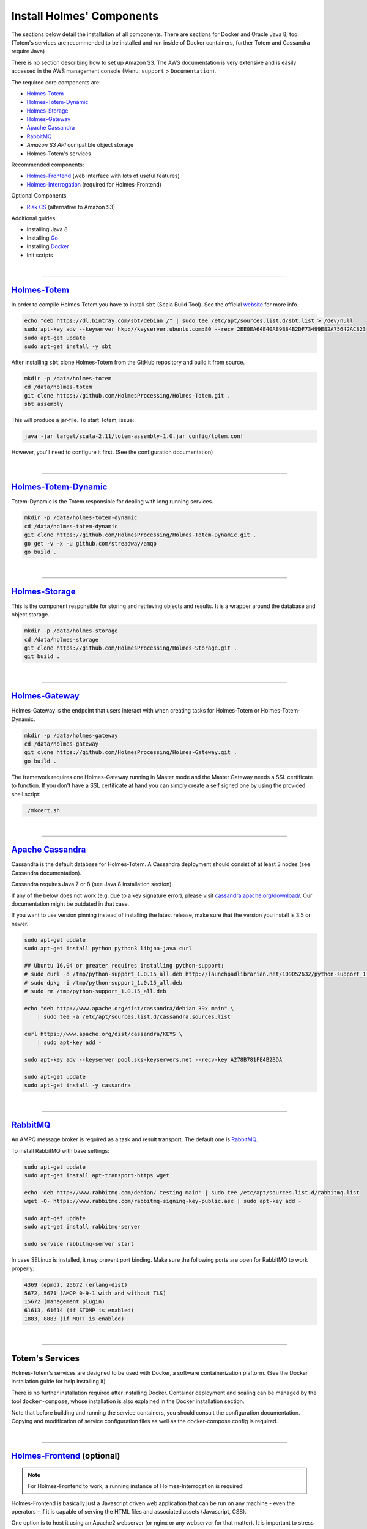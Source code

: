 ====================================
Install Holmes' Components
====================================

.. links for main components
   -------------------------

.. _Totem: https://github.com/HolmesProcessing/Holmes-Totem
.. _Totem_Dynamic: https://github.com/HolmesProcessing/Holmes-Totem-Dynamic
.. _Storage: https://github.com/HolmesProcessing/Holmes-Storage
.. _Gateway: https://github.com/HolmesProcessing/Holmes-Gateway
.. _Frontend: https://github.com/HolmesProcessing/Holmes-Frontend
.. _Interrogation: https://github.com/HolmesProcessing/Holmes-Interrogation

.. _Cassandra: http://cassandra.apache.org/
.. _RabbitMQ: http://www.rabbitmq.com/
.. _RiakCS: http://docs.basho.com/riak/cs/2.1.1/

.. _Docker: http://www.docker.com


.. other links
   -----------

.. _webupd8team: http://www.webupd8.org/2012/06/how-to-install-oracle-java-7-in-debian.html
.. _go_website: https://golang.org/
.. _sbt: http://www.scala-sbt.org/download.html
.. _toolbox_initscripts: https://github.com/HolmesProcessing/Holmes-Toolbox/tree/master/start-scripts


.. begin intro
   -----------

The sections below detail the installation of all components. There are sections for
Docker and Oracle Java 8, too. (Totem's services are recommended to be installed
and run inside of Docker containers, further Totem and Cassandra require Java)

There is no section describing how to set up Amazon S3. The AWS documentation is
very extensive and is easily accessed in the AWS management console (Menu:
``support`` > ``Documentation``).

The required core components are:

- `Holmes-Totem <Totem_>`_
- `Holmes-Totem-Dynamic <Totem_Dynamic_>`_
- `Holmes-Storage <Storage_>`_
- `Holmes-Gateway <Gateway_>`_
- `Apache Cassandra <Cassandra_>`_
- `RabbitMQ <RabbitMQ_>`_
- *Amazon S3 API* compatible object storage
- Holmes-Totem's services

Recommended components:

- `Holmes-Frontend <Frontend_>`_ (web interface with lots of useful features)
- `Holmes-Interrogation <Interrogation_>`_ (required for Holmes-Frontend)

Optional Components

- `Riak CS <RiakCS_>`_ (alternative to Amazon S3)

Additional guides:

- Installing Java 8
- Installing `Go <go_website_>`_
- Installing `Docker <Docker_>`_
- Init scripts



.. required components section
   ---------------------------

|

----

`Holmes-Totem <Totem_>`_
*************************

In order to compile Holmes-Totem you have to install ``sbt`` (Scala Build Tool).
See the official `website <sbt_>`_ for more info.

.. code-block:: shell

    echo "deb https://dl.bintray.com/sbt/debian /" | sudo tee /etc/apt/sources.list.d/sbt.list > /dev/null
    sudo apt-key adv --keyserver hkp://keyserver.ubuntu.com:80 --recv 2EE0EA64E40A89B84B2DF73499E82A75642AC823
    sudo apt-get update
    sudo apt-get install -y sbt

After installing ``sbt`` clone Holmes-Totem from the GitHub repository and
build it from source.

.. code-block:: shell

    mkdir -p /data/holmes-totem
    cd /data/holmes-totem
    git clone https://github.com/HolmesProcessing/Holmes-Totem.git .
    sbt assembly

This will produce a jar-file. To start Totem, issue:

.. code-block:: shell

    java -jar target/scala-2.11/totem-assembly-1.0.jar config/totem.conf

However, you'll need to configure it first. (See the configuration documentation)

|

----

`Holmes-Totem-Dynamic <Totem_Dynamic_>`_
*****************************************

Totem-Dynamic is the Totem responsible for dealing with long running services.

.. code-block:: shell

    mkdir -p /data/holmes-totem-dynamic
    cd /data/holmes-totem-dynamic
    git clone https://github.com/HolmesProcessing/Holmes-Totem-Dynamic.git .
    go get -v -x -u github.com/streadway/amqp
    go build .



|

----

`Holmes-Storage <Storage_>`_
*****************************

This is the component responsible for storing and retrieving objects and results.
It is a wrapper around the database and object storage.

.. code-block:: shell

    mkdir -p /data/holmes-storage
    cd /data/holmes-storage
    git clone https://github.com/HolmesProcessing/Holmes-Storage.git .
    git build .



|

----

`Holmes-Gateway <Gateway_>`_
*****************************

Holmes-Gateway is the endpoint that users interact with when creating tasks for
Holmes-Totem or Holmes-Totem-Dynamic.

.. code-block:: shell

    mkdir -p /data/holmes-gateway
    cd /data/holmes-gateway
    git clone https://github.com/HolmesProcessing/Holmes-Gateway.git .
    go build .

The framework requires one Holmes-Gateway running in Master mode and the Master
Gateway needs a SSL certificate to function. If you don't have a SSL certificate
at hand you can simply create a self signed one by using the provided shell
script:

.. code-block:: shell

    ./mkcert.sh



|

----

`Apache Cassandra <Cassandra_>`_
*********************************

Cassandra is the default database for Holmes-Totem.
A Cassandra deployment should consist of at least 3 nodes (see Cassandra
documentation).

Cassandra requires Java 7 or 8 (see Java 8 installation section).

If any of the below does not work (e.g. due to a key signature error), please
visit `cassandra.apache.org/download/ <http://cassandra.apache.org/download/>`_.
Our documentation might be outdated in that case.

If you want to use version pinning instead of installing the latest release,
make sure that the version you install is 3.5 or newer.

.. code-block:: shell

    sudo apt-get update
    sudo apt-get install python python3 libjna-java curl

    ## Ubuntu 16.04 or greater requires installing python-support:
    # sudo curl -o /tmp/python-support_1.0.15_all.deb http://launchpadlibrarian.net/109052632/python-support_1.0.15_all.deb
    # sudo dpkg -i /tmp/python-support_1.0.15_all.deb
    # sudo rm /tmp/python-support_1.0.15_all.deb

    echo "deb http://www.apache.org/dist/cassandra/debian 39x main" \
        | sudo tee -a /etc/apt/sources.list.d/cassandra.sources.list

    curl https://www.apache.org/dist/cassandra/KEYS \
        | sudo apt-key add -

    sudo apt-key adv --keyserver pool.sks-keyservers.net --recv-key A278B781FE4B2BDA

    sudo apt-get update
    sudo apt-get install -y cassandra



|

----

`RabbitMQ <RabbitMQ_>`_
************************

.. image:: amqp-broker.png
   :align: center

| An AMPQ message broker is required as a task and result transport. The default one is RabbitMQ_.

To install RabbitMQ with base settings:

.. code-block:: text

    sudo apt-get update
    sudo apt-get install apt-transport-https wget

    echo 'deb http://www.rabbitmq.com/debian/ testing main' | sudo tee /etc/apt/sources.list.d/rabbitmq.list
    wget -O- https://www.rabbitmq.com/rabbitmq-signing-key-public.asc | sudo apt-key add -

    sudo apt-get update
    sudo apt-get install rabbitmq-server

    sudo service rabbitmq-server start


In case SELinux is installed, it may prevent port binding. Make sure the
following ports are open for RabbitMQ to work properly:

.. code-block:: none

    4369 (epmd), 25672 (erlang-dist)
    5672, 5671 (AMQP 0-9-1 with and without TLS)
    15672 (management plugin)
    61613, 61614 (if STOMP is enabled)
    1883, 8883 (if MQTT is enabled)



|

----

Totem's Services
*****************

Holmes-Totem's services are designed to be used with Docker, a software
containerization plaftorm. (See the Docker installation guide for help
installing it)

There is no further installation required after installing Docker.
Container deployment and scaling can be managed by the tool ``docker-compose``,
whose installation is also explained in the Docker installation section.

Note that before building and running the service containers, you should consult
the configuration documentation. Copying and modification of service
configuration files as well as the docker-compose config is required.



.. recommended components
   -----------------------

|

----

`Holmes-Frontend <Frontend_>`_ (optional)
******************************************

.. note::

    For Holmes-Frontend to work, a running instance of Holmes-Interrogation
    is required!

Holmes-Frontend is basically just a Javascript driven web application that can
be run on any machine - even the operators - if it is capable of serving the
HTML files and associated assets (Javascript, CSS).

One option is to host it using an Apache2 webserver (or nginx or any webserver
for that matter). It is important to stress that the allow-origin directive has
to be set to ``*`` (the Frontend issues requests to Holmes-Interrogation, which
can run on any other address).

E.g. for the Apache2 this can be done by setting

.. code-block:: shell

    Header set Access-Control-Allow-Origin "*"

inside of a ``<Directory``, ``<Location>``, ``<Files>``, or ``<VirtualHost>``
configuration.

Another option is to use the simplistic file server provided with Holmes-Frontend.
You can find it in the ``server`` directory within the repository.
To build it, you need to install ``Go`` (see the respective section) and run
``go build`` in the directory.

The ``web`` directory in the repository holds all the files that need to be hosted.





|

----

`Holmes-Interrogation <Frontend_>`_ (optional)
***********************************************

Installation of Holmes-Interrogation is again analogue to the installation of
Holmes-Storage and Holmes-Gateway.

.. code-block:: shell

    go get -v -x -u "github.com/HolmesProcessing/Holmes-Interrogation"

Copy the executable to ``/data/holmes-interrogation``, as well as the configuration.
It is important to note that Holmes-Interrogation requires a SSL certificate as
well. You can re-use the ``mkcert.sh`` found in the Holmes-Storage repository
for this purpose.



.. optional components
   --------------------

|

----

`Riak CS <RiakCS_>`_ (optional)
********************************

RiakCS is the default object storage database for Holmes-Totem.
Its installation and configuration is complex. Please refer to the RiakCS
website for help with installing it.

Alternatively you can use Amazon S3 for object storage.



.. additional installation guides
   -------------------------------

|

----

Java 8
*******

Java is a requirement for Cassandra as well as for Holmes-Totem.
Whilst Cassandra works with either Java 7 or Java 8, Holmes Totem is limited to
Java 8 due to dependencies.

The easiest way to install it is to use the webupd8team_ repository:

.. code-block:: shell

    sudo apt-get update
    sudo apt-get install apt-transport-https

    ## Ubuntu before 12.10:
    # sudo apt-get install python-software-properties
    ## Instead of:
    sudo apt-get install software-properties-common

    sudo add-apt-repository -y ppa:webupd8team/java
    sudo apt-get update

    sudo apt-get install -y oracle-java8-installer
    sudo update-alternatives --config javac



|

----

`Go <go_website_>`_
********************

Right now Go is a requirement to use Holmes-Storage, as it needs to be built
from sources. In the future we may opt to instead publish pre-built binaries
for the most popular systems.

Before installing Holmes-Storage, you need to install
`The Go Programming Language <go_website_>`_.

.. code-block:: shell

    sudo apt-get update
    sudo apt-get install curl

    curl -o /tmp/go.tar.gz -L "https://storage.googleapis.com/golang/go1.6.1.linux-amd64.tar.gz"
    sudo tar -C /usr/local -xzf /tmp/go.tar.gz
    rm /tmp/go.tar.gz

    # The following environmental variables need to be set in order to run go:
    export GOPATH="$HOME/go"
    export PATH=$PATH:/usr/local/go/bin
    export GOROOT=/usr/local/go



|

----

Docker_
********

It is recommended to install Docker in addition to Holmes-Totem. Paired with
``docker-compose`` it allows for easy and flexible scaling and deployment of
Totem's services. (Dockerfiles for all standard services are provided, as well
as an example ``docker-compose.yaml``)

Note that Linux Kernels before 3.10 do not support Docker. Please verify that
your Kernel is suitable by running ``uname -r`` in a terminal and checking the
version number.

There are two ways of installing Docker. The first is to download the official
installation script from ``docker.com`` and execute it.
The other is to use the Docker version provided by your Linux Distribution's
repositories. Make sure that the provided version is not too old. (If that is
the case you can try to find an alternative repository)

To install Docker run:

.. code-block:: shell

    curl -sSL https://get.docker.com/ | /bin/sh

Installing docker-compose should be done using pip. However, you can also do the
following:

.. code-block:: shell

    sudo sh -c "curl -L https://github.com/docker/compose/releases/download/1.7.0/docker-compose-`uname -s`-`uname -m` > /usr/local/bin/docker-compose"
    sudo chmod +x /usr/local/bin/docker-compose

Done. Yes that's it, now you have docker compose and docker.

.. warning::

    Installing docker-compose like this will overwrite any existing
    docker-compose installation.



|

----

Init Scripts
*************

If you want your Holmes-Totem, Holmes-Storage, or Holmes-Gateway to start on
system start, you need to install service or unit files (depending on which
init system you have).

Example files can be found in the
`Holmes-Toolbox <toolbox_initscripts_>`_ .

| Systemd unit files go into ``/etc/systemd/system/``.

Upstart configuration files go into ``/etc/init/``.
